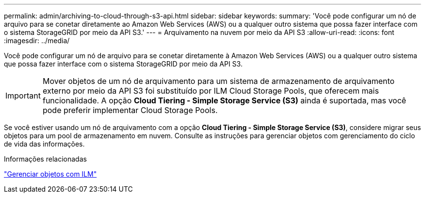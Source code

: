 ---
permalink: admin/archiving-to-cloud-through-s3-api.html 
sidebar: sidebar 
keywords:  
summary: 'Você pode configurar um nó de arquivo para se conetar diretamente ao Amazon Web Services (AWS) ou a qualquer outro sistema que possa fazer interface com o sistema StorageGRID por meio da API S3.' 
---
= Arquivamento na nuvem por meio da API S3
:allow-uri-read: 
:icons: font
:imagesdir: ../media/


[role="lead"]
Você pode configurar um nó de arquivo para se conetar diretamente à Amazon Web Services (AWS) ou a qualquer outro sistema que possa fazer interface com o sistema StorageGRID por meio da API S3.


IMPORTANT: Mover objetos de um nó de arquivamento para um sistema de armazenamento de arquivamento externo por meio da API S3 foi substituído por ILM Cloud Storage Pools, que oferecem mais funcionalidade. A opção *Cloud Tiering - Simple Storage Service (S3)* ainda é suportada, mas você pode preferir implementar Cloud Storage Pools.

Se você estiver usando um nó de arquivamento com a opção *Cloud Tiering - Simple Storage Service (S3)*, considere migrar seus objetos para um pool de armazenamento em nuvem. Consulte as instruções para gerenciar objetos com gerenciamento do ciclo de vida das informações.

.Informações relacionadas
link:../ilm/index.html["Gerenciar objetos com ILM"]
